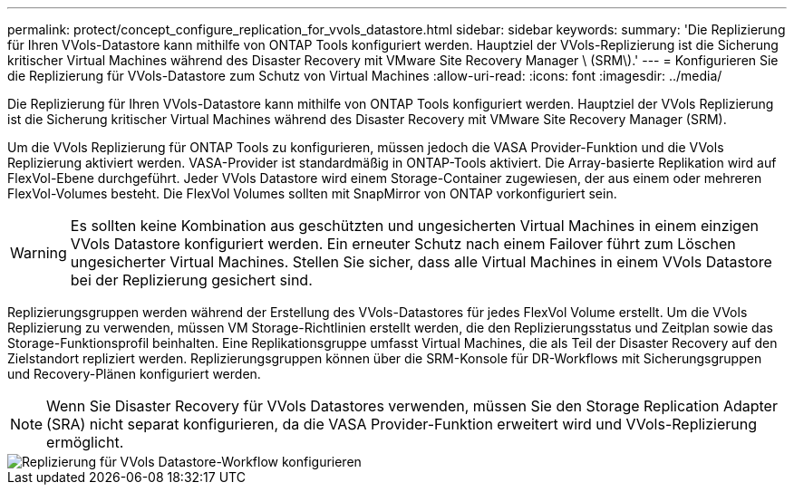 ---
permalink: protect/concept_configure_replication_for_vvols_datastore.html 
sidebar: sidebar 
keywords:  
summary: 'Die Replizierung für Ihren VVols-Datastore kann mithilfe von ONTAP Tools konfiguriert werden. Hauptziel der VVols-Replizierung ist die Sicherung kritischer Virtual Machines während des Disaster Recovery mit VMware Site Recovery Manager \ (SRM\).' 
---
= Konfigurieren Sie die Replizierung für VVols-Datastore zum Schutz von Virtual Machines
:allow-uri-read: 
:icons: font
:imagesdir: ../media/


[role="lead"]
Die Replizierung für Ihren VVols-Datastore kann mithilfe von ONTAP Tools konfiguriert werden. Hauptziel der VVols Replizierung ist die Sicherung kritischer Virtual Machines während des Disaster Recovery mit VMware Site Recovery Manager (SRM).

Um die VVols Replizierung für ONTAP Tools zu konfigurieren, müssen jedoch die VASA Provider-Funktion und die VVols Replizierung aktiviert werden. VASA-Provider ist standardmäßig in ONTAP-Tools aktiviert. Die Array-basierte Replikation wird auf FlexVol-Ebene durchgeführt. Jeder VVols Datastore wird einem Storage-Container zugewiesen, der aus einem oder mehreren FlexVol-Volumes besteht. Die FlexVol Volumes sollten mit SnapMirror von ONTAP vorkonfiguriert sein.


WARNING: Es sollten keine Kombination aus geschützten und ungesicherten Virtual Machines in einem einzigen VVols Datastore konfiguriert werden. Ein erneuter Schutz nach einem Failover führt zum Löschen ungesicherter Virtual Machines. Stellen Sie sicher, dass alle Virtual Machines in einem VVols Datastore bei der Replizierung gesichert sind.

Replizierungsgruppen werden während der Erstellung des VVols-Datastores für jedes FlexVol Volume erstellt. Um die VVols Replizierung zu verwenden, müssen VM Storage-Richtlinien erstellt werden, die den Replizierungsstatus und Zeitplan sowie das Storage-Funktionsprofil beinhalten. Eine Replikationsgruppe umfasst Virtual Machines, die als Teil der Disaster Recovery auf den Zielstandort repliziert werden. Replizierungsgruppen können über die SRM-Konsole für DR-Workflows mit Sicherungsgruppen und Recovery-Plänen konfiguriert werden.


NOTE: Wenn Sie Disaster Recovery für VVols Datastores verwenden, müssen Sie den Storage Replication Adapter (SRA) nicht separat konfigurieren, da die VASA Provider-Funktion erweitert wird und VVols-Replizierung ermöglicht.

image::../media/vvols_replication.png[Replizierung für VVols Datastore-Workflow konfigurieren]
